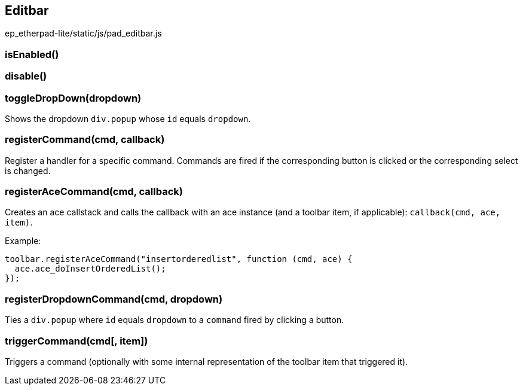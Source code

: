== Editbar
ep_etherpad-lite/static/js/pad_editbar.js

=== isEnabled()

=== disable()

=== toggleDropDown(dropdown)
Shows the dropdown `div.popup` whose `id` equals `dropdown`.

=== registerCommand(cmd, callback)
Register a handler for a specific command. Commands are fired if the corresponding button is clicked or the corresponding select is changed.

=== registerAceCommand(cmd, callback)
Creates an ace callstack and calls the callback with an ace instance (and a toolbar item, if applicable): `callback(cmd, ace, item)`.

Example:

[source, javascript]
----
toolbar.registerAceCommand("insertorderedlist", function (cmd, ace) {
  ace.ace_doInsertOrderedList();
});
----

=== registerDropdownCommand(cmd, dropdown)
Ties a `div.popup` where `id` equals `dropdown` to a `command` fired by clicking a button.

=== triggerCommand(cmd[, item])
Triggers a command (optionally with some internal representation of the toolbar item that triggered it).
